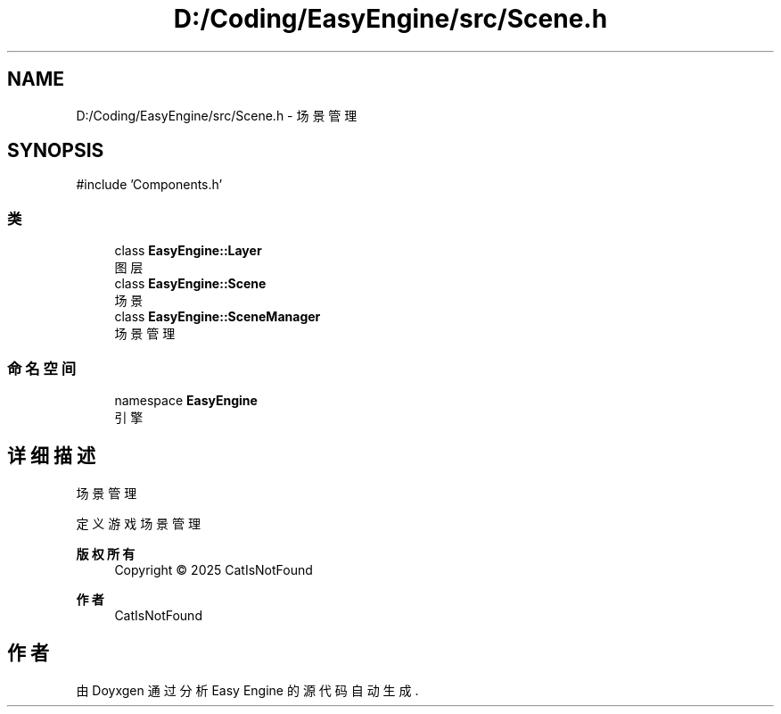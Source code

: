 .TH "D:/Coding/EasyEngine/src/Scene.h" 3 "Version 0.1.1-beta" "Easy Engine" \" -*- nroff -*-
.ad l
.nh
.SH NAME
D:/Coding/EasyEngine/src/Scene.h \- 场景管理  

.SH SYNOPSIS
.br
.PP
\fR#include 'Components\&.h'\fP
.br

.SS "类"

.in +1c
.ti -1c
.RI "class \fBEasyEngine::Layer\fP"
.br
.RI "图层 "
.ti -1c
.RI "class \fBEasyEngine::Scene\fP"
.br
.RI "场景 "
.ti -1c
.RI "class \fBEasyEngine::SceneManager\fP"
.br
.RI "场景管理 "
.in -1c
.SS "命名空间"

.in +1c
.ti -1c
.RI "namespace \fBEasyEngine\fP"
.br
.RI "引擎 "
.in -1c
.SH "详细描述"
.PP 
场景管理 

定义游戏场景管理

.PP
\fB版权所有\fP
.RS 4
Copyright © 2025 CatIsNotFound 
.RE
.PP
\fB作者\fP
.RS 4
CatIsNotFound 
.RE
.PP

.SH "作者"
.PP 
由 Doyxgen 通过分析 Easy Engine 的 源代码自动生成\&.

